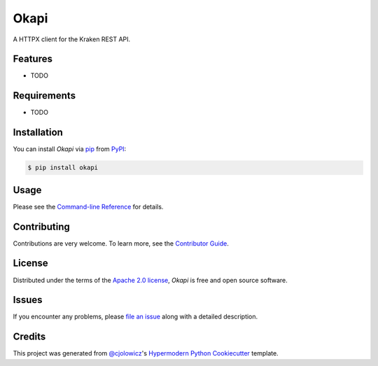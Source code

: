 Okapi
=====

|PyPI| |Status| |Python Version| |License|

|Read the Docs| |Tests| |Codecov|

|pre-commit| |Black|

.. |PyPI| image:: https://img.shields.io/pypi/v/okapi.svg
   :target: https://pypi.org/project/okapi/
   :alt: PyPI
.. |Status| image:: https://img.shields.io/pypi/status/okapi.svg
   :target: https://pypi.org/project/okapi/
   :alt: Status
.. |Python Version| image:: https://img.shields.io/pypi/pyversions/okapi
   :target: https://pypi.org/project/okapi
   :alt: Python Version
.. |License| image:: https://img.shields.io/pypi/l/okapi
   :target: https://opensource.org/licenses/Apache-2.0
   :alt: License
.. |Read the Docs| image:: https://img.shields.io/readthedocs/okapi/latest.svg?label=Read%20the%20Docs
   :target: https://okapi.readthedocs.io/
   :alt: Read the documentation at https://okapi.readthedocs.io/
.. |Tests| image:: https://github.com/RomainBrault/okapi/workflows/Tests/badge.svg
   :target: https://github.com/RomainBrault/okapi/actions?workflow=Tests
   :alt: Tests
.. |Codecov| image:: https://codecov.io/gh/RomainBrault/okapi/branch/main/graph/badge.svg
   :target: https://codecov.io/gh/RomainBrault/okapi
   :alt: Codecov
.. |pre-commit| image:: https://img.shields.io/badge/pre--commit-enabled-brightgreen?logo=pre-commit&logoColor=white
   :target: https://github.com/pre-commit/pre-commit
   :alt: pre-commit
.. |Black| image:: https://img.shields.io/badge/code%20style-black-000000.svg
   :target: https://github.com/psf/black
   :alt: Black

A HTTPX client for the Kraken REST API.

Features
--------

* TODO


Requirements
------------

* TODO


Installation
------------

You can install *Okapi* via pip_ from PyPI_:

.. code:: console

   $ pip install okapi


Usage
-----

Please see the `Command-line Reference <Usage_>`_ for details.


Contributing
------------

Contributions are very welcome.
To learn more, see the `Contributor Guide`_.


License
-------

Distributed under the terms of the `Apache 2.0 license`_,
*Okapi* is free and open source software.


Issues
------

If you encounter any problems,
please `file an issue`_ along with a detailed description.


Credits
-------

This project was generated from `@cjolowicz`_'s `Hypermodern Python Cookiecutter`_ template.

.. _@cjolowicz: https://github.com/cjolowicz
.. _Cookiecutter: https://github.com/audreyr/cookiecutter
.. _Apache 2.0 license: https://opensource.org/licenses/Apache-2.0
.. _PyPI: https://pypi.org/
.. _Hypermodern Python Cookiecutter: https://github.com/cjolowicz/cookiecutter-hypermodern-python
.. _file an issue: https://github.com/RomainBrault/okapi/issues
.. _pip: https://pip.pypa.io/
.. github-only
.. _Contributor Guide: CONTRIBUTING.rst
.. _Usage: https://okapi.readthedocs.io/en/latest/usage.html
